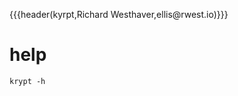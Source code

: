 {{{header(kyrpt,Richard Westhaver,ellis@rwest.io)}}}
* help
#+begin_src shell :results pp replace
krypt -h
#+end_src

#+RESULTS:
#+begin_example
Krypt CLI

Usage: krypt [OPTIONS] [COMMAND]

Commands:
  check   check service providers and config
  show    Show Krypt info
  search  Query the Krypt
  help    Print this message or the help of the given subcommand(s)

Options:
  -c, --cfg <CFG>    Set the default config file [env: KRYPT_CONFIG_FILE=]
  -u, --user <USER>  Set a user for this command [env: USER=ellis]
  -l, --level...     Set log level
  -h, --help         Print help
  -V, --version      Print version
#+end_example
